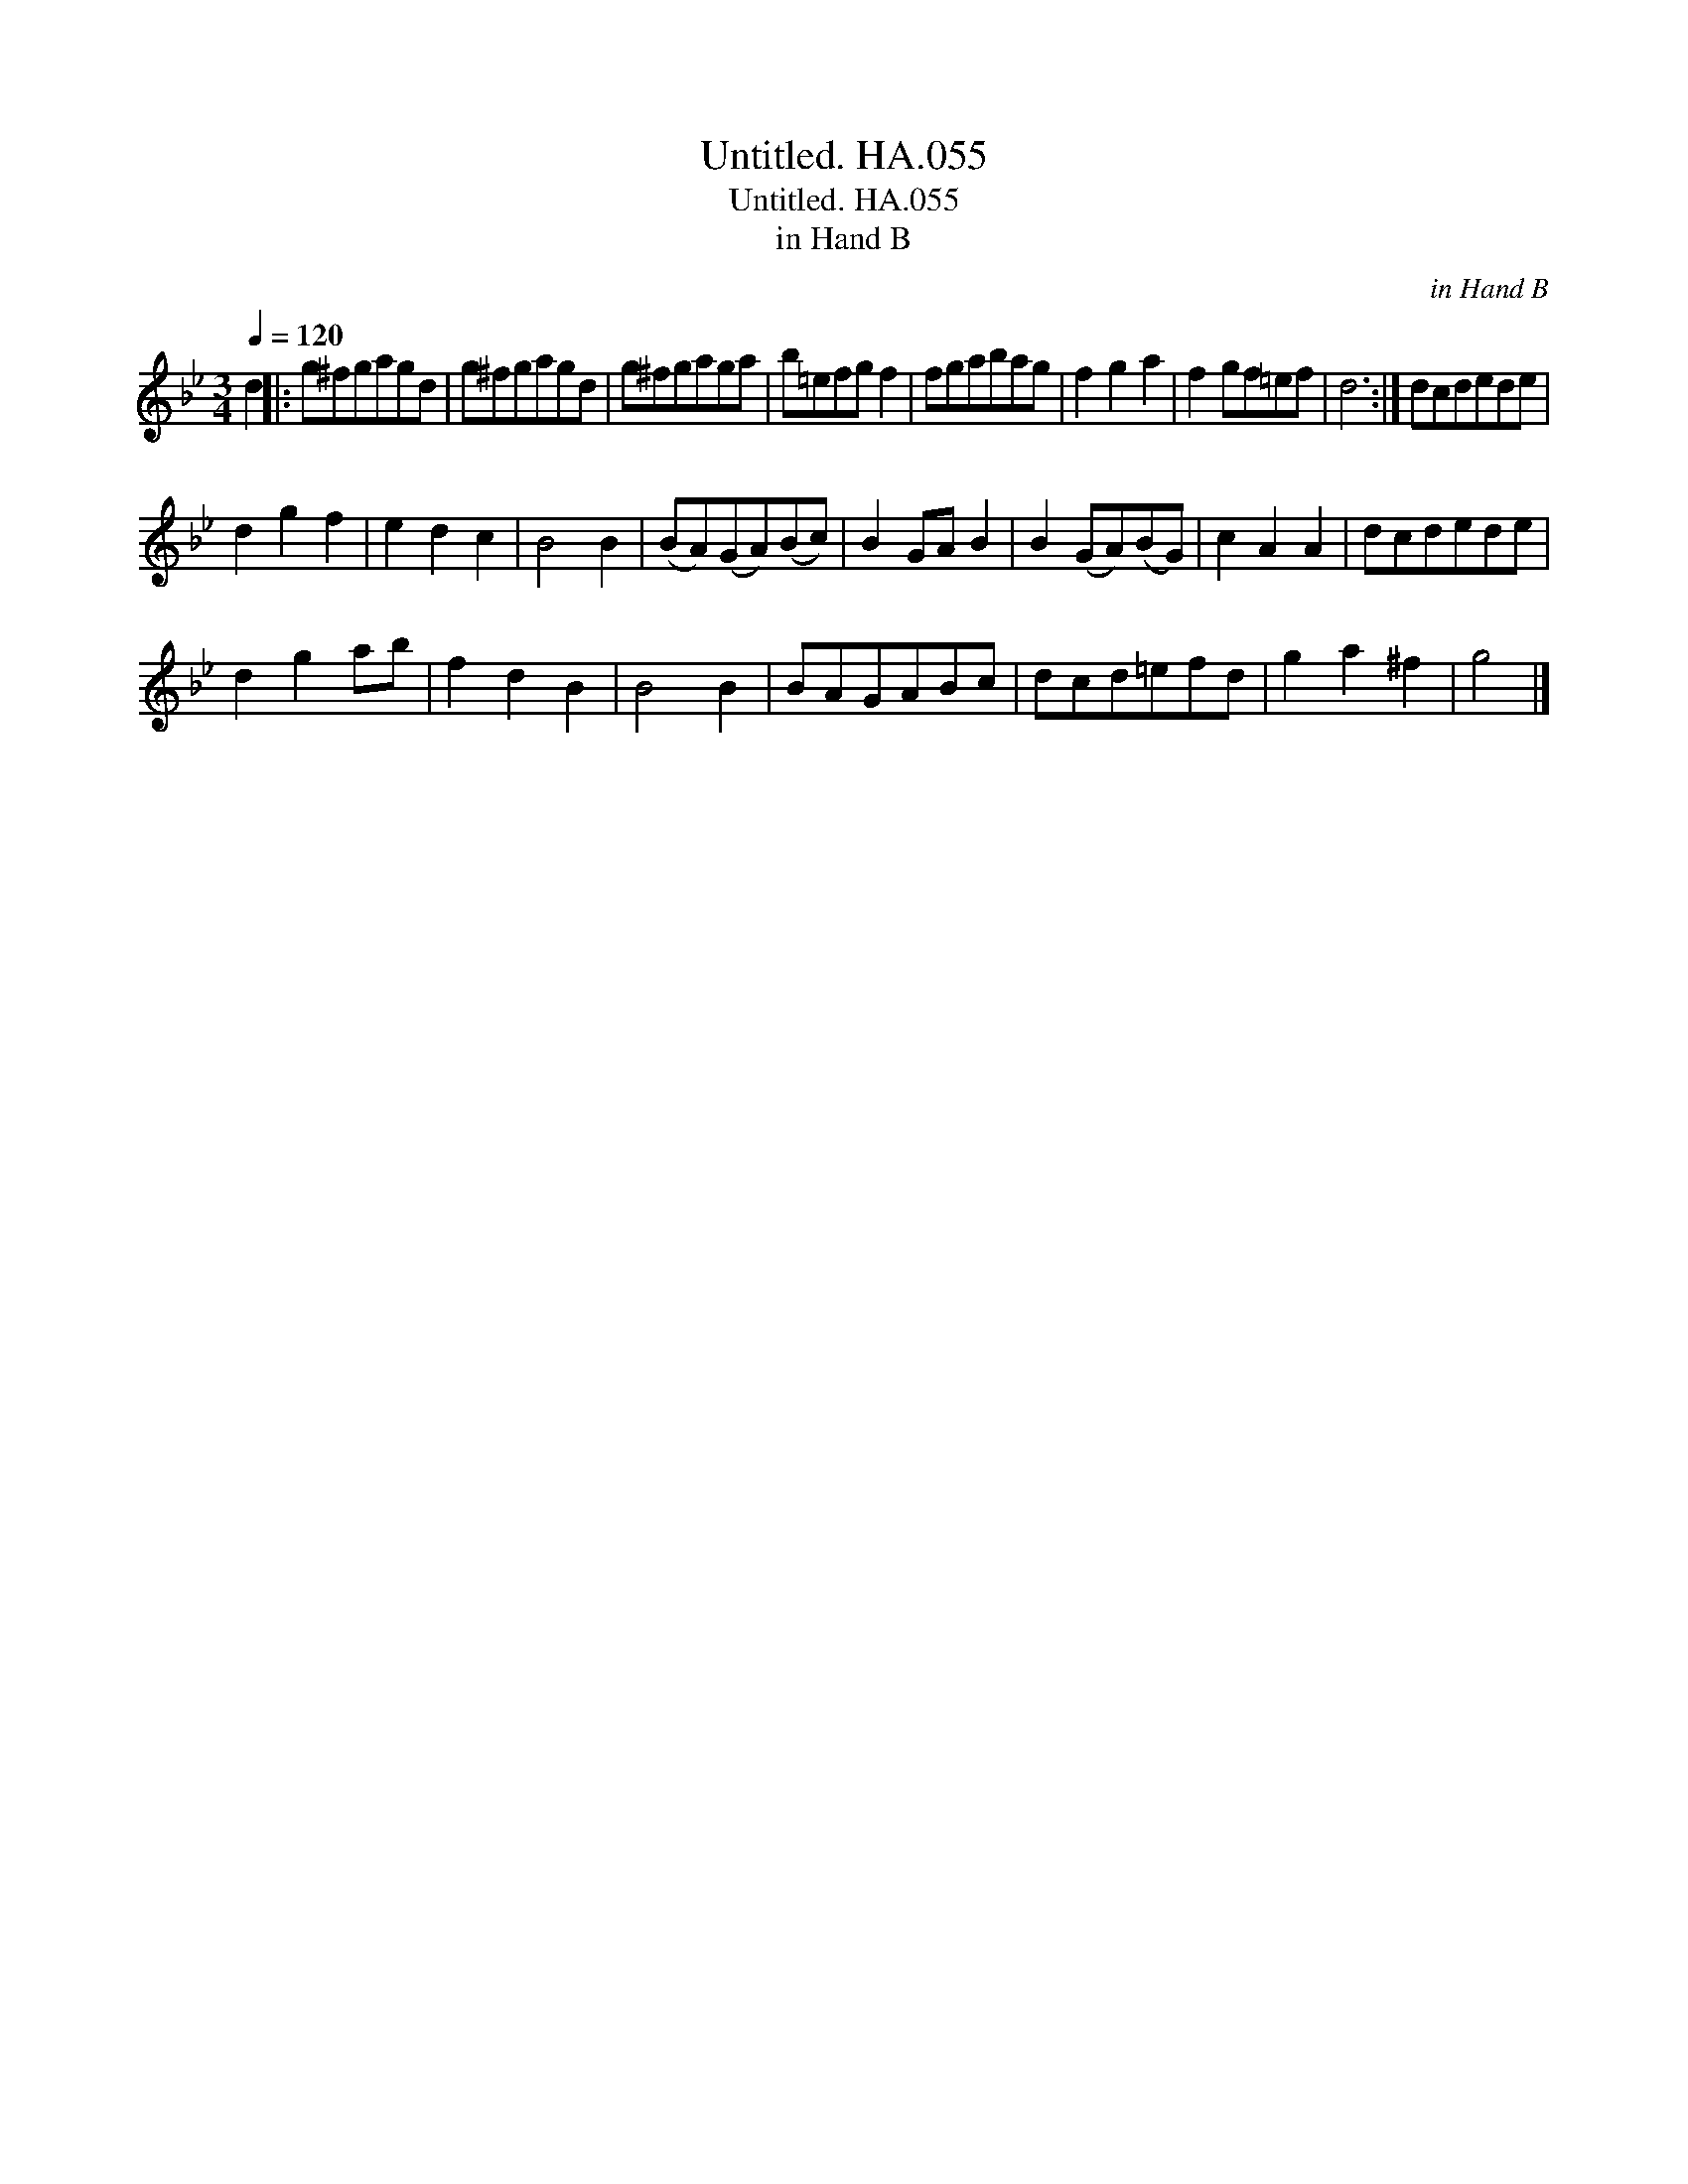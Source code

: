 X:1
T:Untitled. HA.055
T:Untitled. HA.055
T:in Hand B
C:in Hand B
L:1/8
Q:1/4=120
M:3/4
K:Bb
V:1 treble 
V:1
 d2 |: g^fgagd | g^fgagd | g^fgaga | b=efg f2 | fgabag | f2 g2 a2 | f2 gf=ef | d6 :| dcdede | %10
 d2 g2 f2 | e2 d2 c2 | B4 B2 | (BA)(GA)(Bc) | B2 GA B2 | B2 (GA)(BG) | c2 A2 A2 | dcdede | %18
 d2 g2 ab | f2 d2 B2 | B4 B2 | BAGABc | dcd=efd | g2 a2 ^f2 | g4 |] %25

